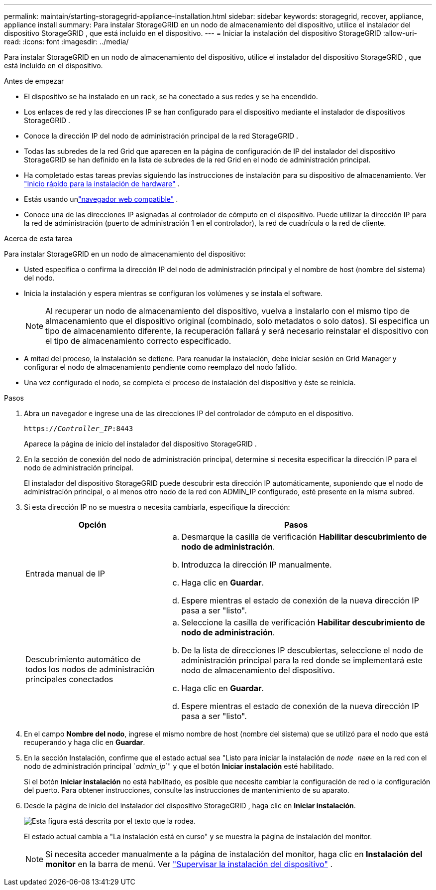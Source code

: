 ---
permalink: maintain/starting-storagegrid-appliance-installation.html 
sidebar: sidebar 
keywords: storagegrid, recover, appliance, appliance install 
summary: Para instalar StorageGRID en un nodo de almacenamiento del dispositivo, utilice el instalador del dispositivo StorageGRID , que está incluido en el dispositivo. 
---
= Iniciar la instalación del dispositivo StorageGRID
:allow-uri-read: 
:icons: font
:imagesdir: ../media/


[role="lead"]
Para instalar StorageGRID en un nodo de almacenamiento del dispositivo, utilice el instalador del dispositivo StorageGRID , que está incluido en el dispositivo.

.Antes de empezar
* El dispositivo se ha instalado en un rack, se ha conectado a sus redes y se ha encendido.
* Los enlaces de red y las direcciones IP se han configurado para el dispositivo mediante el instalador de dispositivos StorageGRID .
* Conoce la dirección IP del nodo de administración principal de la red StorageGRID .
* Todas las subredes de la red Grid que aparecen en la página de configuración de IP del instalador del dispositivo StorageGRID se han definido en la lista de subredes de la red Grid en el nodo de administración principal.
* Ha completado estas tareas previas siguiendo las instrucciones de instalación para su dispositivo de almacenamiento. Ver https://docs.netapp.com/us-en/storagegrid-appliances/installconfig/index.html["Inicio rápido para la instalación de hardware"^] .
* Estás usando unlink:../admin/web-browser-requirements.html["navegador web compatible"] .
* Conoce una de las direcciones IP asignadas al controlador de cómputo en el dispositivo.  Puede utilizar la dirección IP para la red de administración (puerto de administración 1 en el controlador), la red de cuadrícula o la red de cliente.


.Acerca de esta tarea
Para instalar StorageGRID en un nodo de almacenamiento del dispositivo:

* Usted especifica o confirma la dirección IP del nodo de administración principal y el nombre de host (nombre del sistema) del nodo.
* Inicia la instalación y espera mientras se configuran los volúmenes y se instala el software.
+

NOTE: Al recuperar un nodo de almacenamiento del dispositivo, vuelva a instalarlo con el mismo tipo de almacenamiento que el dispositivo original (combinado, solo metadatos o solo datos). Si especifica un tipo de almacenamiento diferente, la recuperación fallará y será necesario reinstalar el dispositivo con el tipo de almacenamiento correcto especificado.

* A mitad del proceso, la instalación se detiene.  Para reanudar la instalación, debe iniciar sesión en Grid Manager y configurar el nodo de almacenamiento pendiente como reemplazo del nodo fallido.
* Una vez configurado el nodo, se completa el proceso de instalación del dispositivo y éste se reinicia.


.Pasos
. Abra un navegador e ingrese una de las direcciones IP del controlador de cómputo en el dispositivo.
+
`https://_Controller_IP_:8443`

+
Aparece la página de inicio del instalador del dispositivo StorageGRID .

. En la sección de conexión del nodo de administración principal, determine si necesita especificar la dirección IP para el nodo de administración principal.
+
El instalador del dispositivo StorageGRID puede descubrir esta dirección IP automáticamente, suponiendo que el nodo de administración principal, o al menos otro nodo de la red con ADMIN_IP configurado, esté presente en la misma subred.

. Si esta dirección IP no se muestra o necesita cambiarla, especifique la dirección:
+
[cols="1a,2a"]
|===
| Opción | Pasos 


 a| 
Entrada manual de IP
 a| 
.. Desmarque la casilla de verificación *Habilitar descubrimiento de nodo de administración*.
.. Introduzca la dirección IP manualmente.
.. Haga clic en *Guardar*.
.. Espere mientras el estado de conexión de la nueva dirección IP pasa a ser "listo".




 a| 
Descubrimiento automático de todos los nodos de administración principales conectados
 a| 
.. Seleccione la casilla de verificación *Habilitar descubrimiento de nodo de administración*.
.. De la lista de direcciones IP descubiertas, seleccione el nodo de administración principal para la red donde se implementará este nodo de almacenamiento del dispositivo.
.. Haga clic en *Guardar*.
.. Espere mientras el estado de conexión de la nueva dirección IP pasa a ser "listo".


|===
. En el campo *Nombre del nodo*, ingrese el mismo nombre de host (nombre del sistema) que se utilizó para el nodo que está recuperando y haga clic en *Guardar*.
. En la sección Instalación, confirme que el estado actual sea "Listo para iniciar la instalación de `_node name_` en la red con el nodo de administración principal `_admin_ip_`" y que el botón *Iniciar instalación* esté habilitado.
+
Si el botón *Iniciar instalación* no está habilitado, es posible que necesite cambiar la configuración de red o la configuración del puerto.  Para obtener instrucciones, consulte las instrucciones de mantenimiento de su aparato.

. Desde la página de inicio del instalador del dispositivo StorageGRID , haga clic en *Iniciar instalación*.
+
image::../media/appliance_installer_home_start_installation_enabled.gif[Esta figura está descrita por el texto que la rodea.]

+
El estado actual cambia a "La instalación está en curso" y se muestra la página de instalación del monitor.

+

NOTE: Si necesita acceder manualmente a la página de instalación del monitor, haga clic en *Instalación del monitor* en la barra de menú. Ver https://docs.netapp.com/us-en/storagegrid-appliances/installconfig/monitoring-appliance-installation.html["Supervisar la instalación del dispositivo"^] .


